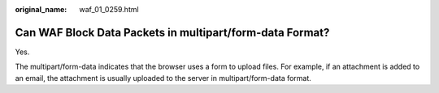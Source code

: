 :original_name: waf_01_0259.html

.. _waf_01_0259:

Can WAF Block Data Packets in multipart/form-data Format?
=========================================================

Yes.

The multipart/form-data indicates that the browser uses a form to upload files. For example, if an attachment is added to an email, the attachment is usually uploaded to the server in multipart/form-data format.
